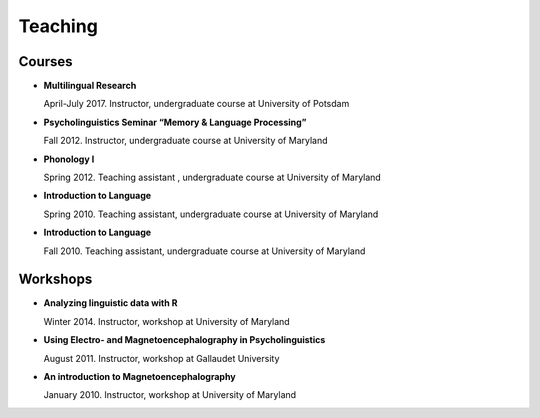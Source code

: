 Teaching
########


Courses 
-------------------

.. class:: default


- **Multilingual Research**

  April-July 2017. Instructor, undergraduate course at University of Potsdam


- **Psycholinguistics Seminar “Memory & Language Processing”**

  Fall 2012. Instructor, undergraduate course at University of Maryland


- **Phonology I**

  Spring 2012. Teaching assistant , undergraduate course at University of Maryland


- **Introduction to Language** 

  Spring 2010. Teaching assistant, undergraduate course at University of Maryland


- **Introduction to Language**

  Fall 2010. Teaching assistant, undergraduate course at University of Maryland


Workshops
-------------------

.. class:: default


- **Analyzing linguistic data with R**

  Winter 2014. Instructor, workshop at University of Maryland


- **Using Electro- and Magnetoencephalography in Psycholinguistics**

  August 2011. Instructor, workshop at Gallaudet University


- **An introduction to Magnetoencephalography**

  January 2010. Instructor, workshop at University of Maryland


